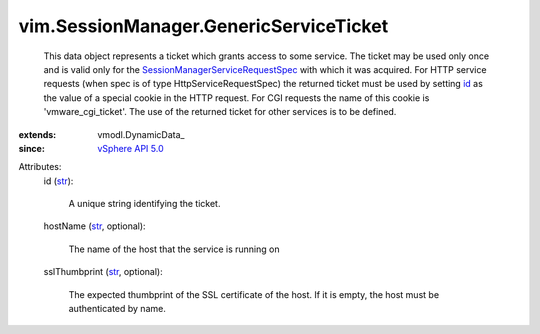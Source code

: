 
vim.SessionManager.GenericServiceTicket
=======================================
  This data object represents a ticket which grants access to some service. The ticket may be used only once and is valid only for the `SessionManagerServiceRequestSpec <vim/SessionManager/ServiceRequestSpec.rst>`_ with which it was acquired. For HTTP service requests (when spec is of type HttpServiceRequestSpec) the returned ticket must be used by setting `id <vim/SessionManager/GenericServiceTicket.rst#id>`_ as the value of a special cookie in the HTTP request. For CGI requests the name of this cookie is 'vmware_cgi_ticket'. The use of the returned ticket for other services is to be defined.
:extends: vmodl.DynamicData_
:since: `vSphere API 5.0 <vim/version.rst#vimversionversion7>`_

Attributes:
    id (`str <https://docs.python.org/2/library/stdtypes.html>`_):

       A unique string identifying the ticket.
    hostName (`str <https://docs.python.org/2/library/stdtypes.html>`_, optional):

       The name of the host that the service is running on
    sslThumbprint (`str <https://docs.python.org/2/library/stdtypes.html>`_, optional):

       The expected thumbprint of the SSL certificate of the host. If it is empty, the host must be authenticated by name.
